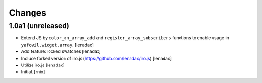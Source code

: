 Changes
=======

1.0a1 (unreleased)
------------------

- Extend JS by ``color_on_array_add`` and ``register_array_subscribers``
  functions to enable usage in ``yafowil.widget.array``.
  [lenadax]

- Add feature: locked swatches
  [lenadax]

- Include forked version of iro.js (https://github.com/lenadax/iro.js)
  [lenadax]

- Utilize iro.js
  [lenadax]

- Initial.
  [rnix]
